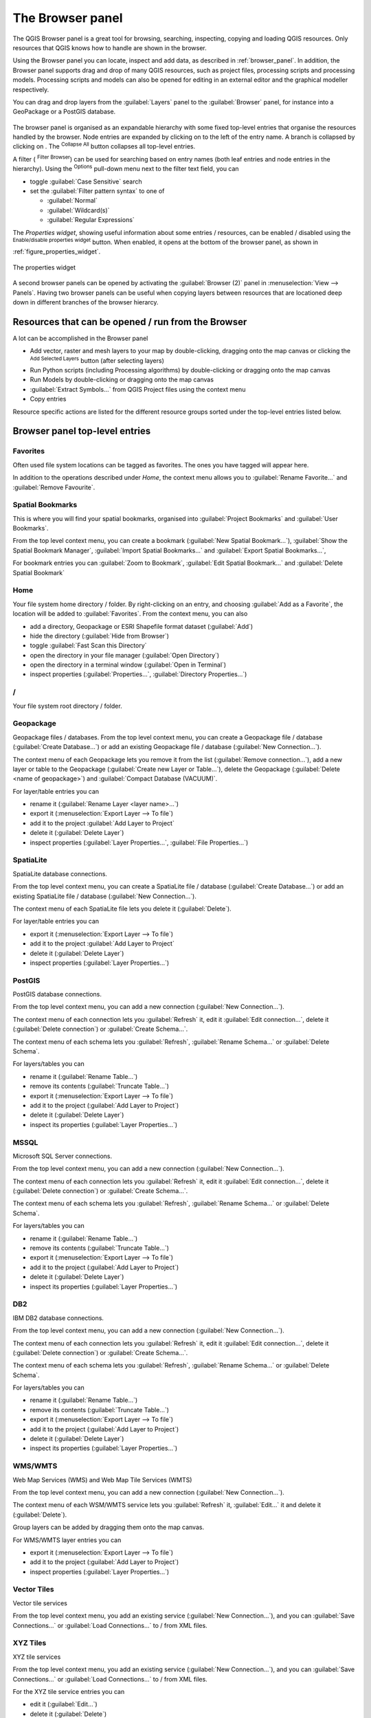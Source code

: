 .. Purpose: This chapter aims to present the Browser panel in
.. all its glory.

.. index:: Browser panel
.. _`label_browserpanel`:

The Browser panel
======================================================================

The QGIS Browser panel is a great tool for browsing, searching,
inspecting, copying and loading QGIS resources.
Only resources that QGIS knows how to handle are shown in the
browser.

Using the Browser panel you can locate, inspect and add data, as
described in :ref:`browser_panel`.
In addition, the Browser panel supports drag and drop of many QGIS
resources, such as project files, processing scripts and processing
models.
Processing scripts and models can also be opened for editing in an
external editor and the graphical modeller respectively.

You can drag and drop layers from the :guilabel:`Layers` panel
to the :guilabel:`Browser` panel, for instance into a GeoPackage or a
PostGIS database.

.. _figure_browser_panel:

.. figure:: img/browser_panel.png
   :align: center

The browser panel is organised as an expandable hierarchy with some
fixed top-level entries that organise the resources handled by the
browser.
Node entries are expanded by clicking on |browserExpand| to the left
of the entry name.
A branch is collapsed by clicking on |browserCollapse|.
The |collapseTree| :sup:`Collapse All` button collapses all top-level
entries.

A filter (|filterMap| :sup:`Filter Browser`) can be used for searching
based on entry names (both leaf entries and node entries in the
hierarchy).
Using the |options| :sup:`Options` pull-down menu next to the filter
text field, you can

* toggle :guilabel:`Case Sensitive` search
* set the :guilabel:`Filter pattern syntax` to one of

  * :guilabel:`Normal`
  * :guilabel:`Wildcard(s)`
  * :guilabel:`Regular Expressions`

The *Properties widget*, showing useful information about some
entries / resources, can be enabled / disabled using the |metadata|
:sup:`Enable/disable properties widget` button.
When enabled, it opens at the bottom of the browser panel, as shown in
:ref:`figure_properties_widget`.

.. _figure_properties_widget:

.. figure:: img/browser_p_properties_w.png
   :align: center

   The properties widget

A second browser panels can be opened by activating the
:guilabel:`Browser (2)` panel in :menuselection:`View --> Panels`.
Having two browser panels can be useful when copying layers between
resources that are locationed deep down in different branches of the
browser hierarcy.


Resources that can be opened / run from the Browser
----------------------------------------------------------------------

A lot can be accomplished in the Browser panel

* Add vector, raster and mesh layers to your map by double-clicking,
  dragging onto the map canvas or clicking the |addLayer|
  :sup:`Add Selected Layers` button (after selecting layers)
* Run Python scripts (including Processing algorithms) by
  double-clicking or dragging onto the map canvas
* Run Models by double-clicking or dragging onto the map canvas
* :guilabel:`Extract Symbols...` from QGIS Project files using the
  context menu
* Copy entries 

Resource specific actions are listed for the different resource groups
sorted under the top-level entries listed below.


Browser panel top-level entries
----------------------------------------------------------------------

Favorites
......................................................................
Often used file system locations can be tagged as favorites.
The ones you have tagged will appear here.

In addition to the operations described under *Home*, the
context menu allows you to :guilabel:`Rename Favorite...` and
:guilabel:`Remove Favourite`.


Spatial Bookmarks
......................................................................
This is where you will find your spatial bookmarks, organised
into :guilabel:`Project Bookmarks` and :guilabel:`User Bookmarks`.

From the top level context menu, you can create a bookmark
(:guilabel:`New Spatial Bookmark...`),
:guilabel:`Show the Spatial Bookmark Manager`,
:guilabel:`Import Spatial Bookmarks...` and
:guilabel:`Export Spatial Bookmarks...`,

For bookmark entries you can :guilabel:`Zoom to Bookmark`,
:guilabel:`Edit Spatial Bookmark...` and
:guilabel:`Delete Spatial Bookmark`


Home
......................................................................
Your file system home directory / folder.
By right-clicking on an entry, and choosing
:guilabel:`Add as a Favorite`, the location will be added to
:guilabel:`Favorites`.
From the context menu, you can also

* add a directory, Geopackage or ESRI Shapefile format dataset
  (:guilabel:`Add`)
* hide the directory (:guilabel:`Hide from Browser`)
* toggle :guilabel:`Fast Scan this Directory`
* open the directory in your file manager (:guilabel:`Open Directory`)
* open the directory in a terminal window
  (:guilabel:`Open in Terminal`)
* inspect properties (:guilabel:`Properties...`,
  :guilabel:`Directory Properties...`)


/
......................................................................
Your file system root directory / folder.


Geopackage
......................................................................
Geopackage files / databases.
From the top level context menu, you can create a Geopackage
file / database (:guilabel:`Create Database...`) or add an existing
Geopackage file / database (:guilabel:`New Connection...`).

The context menu of each Geopackage lets you remove it from
the list (:guilabel:`Remove connection...`), add a new layer
or table to the Geopackage (:guilabel:`Create new Layer or Table...`),
delete the Geopackage (:guilabel:`Delete <name of geopackage>`)
and :guilabel:`Compact Database (VACUUM)`.

For layer/table entries you can 

* rename it (:guilabel:`Rename Layer <layer name>...`)
* export it (:menuselection:`Export Layer --> To file`)
* add it to the project :guilabel:`Add Layer to Project`
* delete it (:guilabel:`Delete Layer`)
* inspect properties (:guilabel:`Layer Properties...`,
  :guilabel:`File Properties...`)


SpatiaLite
......................................................................
SpatiaLite database connections.

From the top level context menu, you can create a SpatiaLite
file / database (:guilabel:`Create Database...`) or add an
existing SpatiaLite file / database (:guilabel:`New Connection...`).

The context menu of each SpatiaLite file lets you delete it
(:guilabel:`Delete`).

For layer/table entries you can 

* export it (:menuselection:`Export Layer --> To file`)
* add it to the project :guilabel:`Add Layer to Project`
* delete it (:guilabel:`Delete Layer`)
* inspect properties (:guilabel:`Layer Properties...`)


PostGIS
......................................................................
PostGIS database connections.

From the top level context menu, you can add a new connection
(:guilabel:`New Connection...`).

The context menu of each connection lets you :guilabel:`Refresh` it,
edit it :guilabel:`Edit connection...`, delete it
(:guilabel:`Delete connection`) or :guilabel:`Create Schema...`.

The context menu of each schema lets you :guilabel:`Refresh`,
:guilabel:`Rename Schema...` or :guilabel:`Delete Schema`.

For layers/tables you can 

* rename it (:guilabel:`Rename Table...`)
* remove its contents (:guilabel:`Truncate Table...`)
* export it (:menuselection:`Export Layer --> To file`)
* add it to the project (:guilabel:`Add Layer to Project`)
* delete it (:guilabel:`Delete Layer`)
* inspect its properties (:guilabel:`Layer Properties...`)


MSSQL
......................................................................
Microsoft SQL Server connections.

From the top level context menu, you can add a new connection
(:guilabel:`New Connection...`).

The context menu of each connection lets you :guilabel:`Refresh` it,
edit it :guilabel:`Edit connection...`, delete it
(:guilabel:`Delete connection`) or :guilabel:`Create Schema...`.

The context menu of each schema lets you :guilabel:`Refresh`,
:guilabel:`Rename Schema...` or :guilabel:`Delete Schema`.

For layers/tables you can 

* rename it (:guilabel:`Rename Table...`)
* remove its contents (:guilabel:`Truncate Table...`)
* export it (:menuselection:`Export Layer --> To file`)
* add it to the project (:guilabel:`Add Layer to Project`)
* delete it (:guilabel:`Delete Layer`)
* inspect its properties (:guilabel:`Layer Properties...`)


DB2
......................................................................
IBM DB2 database connections.

From the top level context menu, you can add a new connection
(:guilabel:`New Connection...`).

The context menu of each connection lets you :guilabel:`Refresh` it,
edit it :guilabel:`Edit connection...`, delete it
(:guilabel:`Delete connection`) or :guilabel:`Create Schema...`.

The context menu of each schema lets you :guilabel:`Refresh`,
:guilabel:`Rename Schema...` or :guilabel:`Delete Schema`.

For layers/tables you can 

* rename it (:guilabel:`Rename Table...`)
* remove its contents (:guilabel:`Truncate Table...`)
* export it (:menuselection:`Export Layer --> To file`)
* add it to the project (:guilabel:`Add Layer to Project`)
* delete it (:guilabel:`Delete Layer`)
* inspect its properties (:guilabel:`Layer Properties...`)


WMS/WMTS
......................................................................
Web Map Services (WMS) and Web Map Tile Services (WMTS)

From the top level context menu, you can add a new connection
(:guilabel:`New Connection...`).

The context menu of each WSM/WMTS service lets you :guilabel:`Refresh`
it, :guilabel:`Edit...` it and delete it (:guilabel:`Delete`).

Group layers can be added by dragging them onto the map canvas.

For WMS/WMTS layer entries you can 

* export it (:menuselection:`Export Layer --> To file`)
* add it to the project (:guilabel:`Add Layer to Project`)
* inspect properties (:guilabel:`Layer Properties...`)


Vector Tiles
......................................................................
Vector tile services

From the top level context menu, you add an existing service
(:guilabel:`New Connection...`), and you can
:guilabel:`Save Connections...` or :guilabel:`Load Connections...`
to / from XML files.


XYZ Tiles
......................................................................
XYZ tile services

From the top level context menu, you add an existing service
(:guilabel:`New Connection...`), and you can
:guilabel:`Save Connections...` or :guilabel:`Load Connections...`
to / from XML files.

For the XYZ tile service entries you can 

* edit it (:guilabel:`Edit...`)
* delete it (:guilabel:`Delete`)
* export it (:menuselection:`Export Layer --> To file`)
* add it to the project :guilabel:`Add Layer to Project`
* inspect properties (:guilabel:`Layer Properties...`)


WCS
......................................................................
Web Coverage Services

From the top level context menu, you can add a new connection
(:guilabel:`New Connection...`).

The context menu of each WCS lets you :guilabel:`Refresh`
it, :guilabel:`Edit...` it and delete it (:guilabel:`Delete`).

For WCS layer entries you can 

* export it (:menuselection:`Export Layer --> To file`)
* add it to the project (:guilabel:`Add Layer to Project`)
* inspect properties (:guilabel:`Layer Properties...`)


WFS / OGC API - Features
......................................................................
*Web Feature Services* (WFS) and *OGC API - Features services* (aka WFS3)

From the top level context menu, you can add a new connection
(:guilabel:`New Connection...`).

The context menu of each WFS lets you :guilabel:`Refresh`
it, :guilabel:`Edit...` it and delete it (:guilabel:`Delete`).

For WFS layer entries you can 

* export it (:menuselection:`Export Layer --> To file`)
* add it to the project (:guilabel:`Add Layer to Project`)
* inspect properties (:guilabel:`Layer Properties...`)


OWS
......................................................................
Here you will find a read-only list of all your Open Web Services (OWS)
- WMS / WCS / WFS / ...


ArcGIS Map Service
......................................................................


ArcGIS Features Service
......................................................................


GeoNode
......................................................................
From the top level context menu, you can add a new connection
(:guilabel:`New Connection...`).

The context menu of each service lets you :guilabel:`Refresh`
it, :guilabel:`Edit...` it and delete it (:guilabel:`Delete`).

For the service layer entries you can 

* export it (:menuselection:`Export Layer --> To file`)
* add it to the project (:guilabel:`Add Layer to Project`)
* inspect properties (:guilabel:`Layer Properties...`)


Resources
----------------------------------------------------------------------

* Project files.
  The context menu for QGIS project files allows you to:

  * open it (:guilabel:`Open Project`)
  * extract symbols (:guilabel:`Extract Symbols...`) - open the style
    manager that allows you to export symbols to an XML file, add
    symbols to the default style or export as PNG or SVG.
  * inspect properties (:guilabel:`File Properties...`)

  You can expand the project file to see its layers.
  The context menu of a layers offers the same actions as elsewhere
  in the browser.
* QGIS Layer Definition files (QLR)
  The following actions are available from the context menu:

  * export it (:menuselection:`Export Layer --> To file`)
  * add it to the project (:guilabel:`Add Layer to Project`)
  * inspect properties (:guilabel:`Layer Properties...`)

* QGIS Models (.model3)
  The following actions are available from the context menu:

  * :guilabel:`Run Model...`)
  * :guilabel:`Edit Model...`)

* QGIS print composer templates (QPT)
  The following action is available from the context menu:

  * (:guilabel:`New Layout from Template`)

* Python scripts (.py)
  The following actions are available from the context menu:

  * (:guilabel:`Run script...`)
  * (:guilabel:`Open in External Editor`)

* Recognized raster formats.
  The following actions are available from the context menu:

  * delete it (:guilabel:`Delete File <dataset name>`)
  * export it (:menuselection:`Export Layer --> To file`)
  * add it to the project (:guilabel:`Add Layer to Project`)
  * inspect properties (:guilabel:`Layer Properties...`,
    :guilabel:`File Properties...`)

* Recognized vector formats.
  The following actions are available from the context menu:

  * delete it (:guilabel:`Delete File <dataset name>`)
  * export it (:menuselection:`Export Layer --> To file`)
  * add it to the project (:guilabel:`Add Layer to Project`)
  * inspect properties (:guilabel:`Layer Properties...`,
    :guilabel:`File Properties...`)


.. Substitutions definitions - AVOID EDITING PAST THIS LINE
   This will be automatically updated by the find_set_subst.py script.
   If you need to create a new substitution manually,
   please add it also to the substitutions.txt file in the
   source folder.
.. |addLayer| image:: /static/common/mActionAddLayer.png
   :width: 1.5em
.. |browserCollapse| image:: /static/common/browser_collapse.png
   :width: 1.5em
.. |browserExpand| image:: /static/common/browser_expand.png
   :width: 1.5em
.. |collapseTree| image:: /static/common/mActionCollapseTree.png
   :width: 1.5em
.. |filterMap| image:: /static/common/mActionFilterMap.png
   :width: 1.5em
.. |metadata| image:: /static/common/metadata.png
   :width: 1.5em
.. |options| image:: /static/common/mActionOptions.png
   :width: 1em


